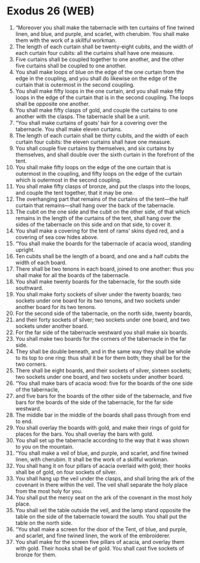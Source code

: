 * Exodus 26 (WEB)
:PROPERTIES:
:ID: WEB/02-EXO26
:END:

1. “Moreover you shall make the tabernacle with ten curtains of fine twined linen, and blue, and purple, and scarlet, with cherubim. You shall make them with the work of a skillful workman.
2. The length of each curtain shall be twenty-eight cubits, and the width of each curtain four cubits: all the curtains shall have one measure.
3. Five curtains shall be coupled together to one another, and the other five curtains shall be coupled to one another.
4. You shall make loops of blue on the edge of the one curtain from the edge in the coupling, and you shall do likewise on the edge of the curtain that is outermost in the second coupling.
5. You shall make fifty loops in the one curtain, and you shall make fifty loops in the edge of the curtain that is in the second coupling. The loops shall be opposite one another.
6. You shall make fifty clasps of gold, and couple the curtains to one another with the clasps. The tabernacle shall be a unit.
7. “You shall make curtains of goats’ hair for a covering over the tabernacle. You shall make eleven curtains.
8. The length of each curtain shall be thirty cubits, and the width of each curtain four cubits: the eleven curtains shall have one measure.
9. You shall couple five curtains by themselves, and six curtains by themselves, and shall double over the sixth curtain in the forefront of the tent.
10. You shall make fifty loops on the edge of the one curtain that is outermost in the coupling, and fifty loops on the edge of the curtain which is outermost in the second coupling.
11. You shall make fifty clasps of bronze, and put the clasps into the loops, and couple the tent together, that it may be one.
12. The overhanging part that remains of the curtains of the tent—the half curtain that remains—shall hang over the back of the tabernacle.
13. The cubit on the one side and the cubit on the other side, of that which remains in the length of the curtains of the tent, shall hang over the sides of the tabernacle on this side and on that side, to cover it.
14. You shall make a covering for the tent of rams’ skins dyed red, and a covering of sea cow hides above.
15. “You shall make the boards for the tabernacle of acacia wood, standing upright.
16. Ten cubits shall be the length of a board, and one and a half cubits the width of each board.
17. There shall be two tenons in each board, joined to one another: thus you shall make for all the boards of the tabernacle.
18. You shall make twenty boards for the tabernacle, for the south side southward.
19. You shall make forty sockets of silver under the twenty boards; two sockets under one board for its two tenons, and two sockets under another board for its two tenons.
20. For the second side of the tabernacle, on the north side, twenty boards,
21. and their forty sockets of silver; two sockets under one board, and two sockets under another board.
22. For the far side of the tabernacle westward you shall make six boards.
23. You shall make two boards for the corners of the tabernacle in the far side.
24. They shall be double beneath, and in the same way they shall be whole to its top to one ring: thus shall it be for them both; they shall be for the two corners.
25. There shall be eight boards, and their sockets of silver, sixteen sockets; two sockets under one board, and two sockets under another board.
26. “You shall make bars of acacia wood: five for the boards of the one side of the tabernacle,
27. and five bars for the boards of the other side of the tabernacle, and five bars for the boards of the side of the tabernacle, for the far side westward.
28. The middle bar in the middle of the boards shall pass through from end to end.
29. You shall overlay the boards with gold, and make their rings of gold for places for the bars. You shall overlay the bars with gold.
30. You shall set up the tabernacle according to the way that it was shown to you on the mountain.
31. “You shall make a veil of blue, and purple, and scarlet, and fine twined linen, with cherubim. It shall be the work of a skillful workman.
32. You shall hang it on four pillars of acacia overlaid with gold; their hooks shall be of gold, on four sockets of silver.
33. You shall hang up the veil under the clasps, and shall bring the ark of the covenant in there within the veil. The veil shall separate the holy place from the most holy for you.
34. You shall put the mercy seat on the ark of the covenant in the most holy place.
35. You shall set the table outside the veil, and the lamp stand opposite the table on the side of the tabernacle toward the south. You shall put the table on the north side.
36. “You shall make a screen for the door of the Tent, of blue, and purple, and scarlet, and fine twined linen, the work of the embroiderer.
37. You shall make for the screen five pillars of acacia, and overlay them with gold. Their hooks shall be of gold. You shall cast five sockets of bronze for them.
